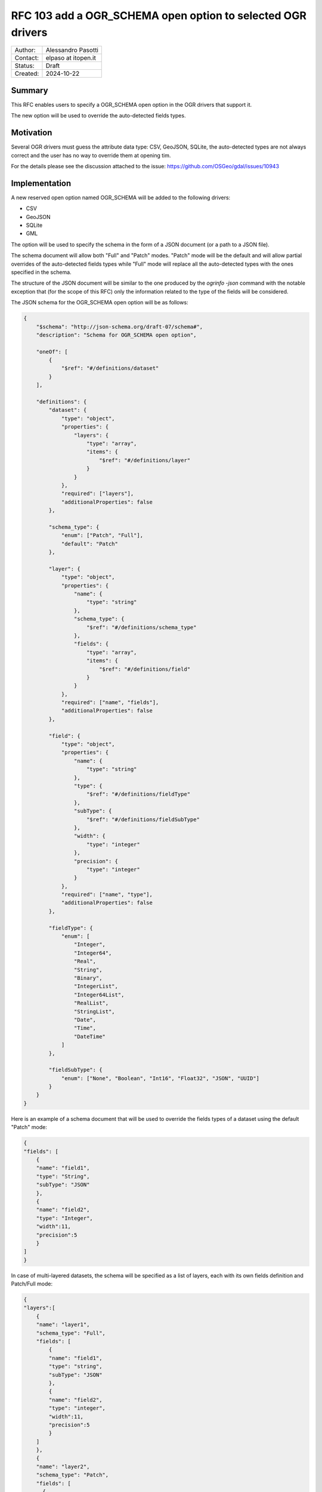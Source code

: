 .. _rfc-103:

===================================================================
RFC 103 add a OGR_SCHEMA open option to selected OGR drivers
===================================================================

=============== =============================================
Author:         Alessandro Pasotti
Contact:        elpaso at itopen.it
Status:         Draft
Created:        2024-10-22
=============== =============================================

Summary
-------

This RFC enables users to specify a OGR_SCHEMA open option in the OGR
drivers that support it.

The new option will be used to override the auto-detected fields types.

Motivation
----------

Several OGR drivers must guess the attribute data type: CSV, GeoJSON, SQLite,
the auto-detected types are not always correct and the user has no way to
override them at opening tim.

For the details please see the discussion attached to the issue: https://github.com/OSGeo/gdal/issues/10943

Implementation
--------------

A new reserved open option named OGR_SCHEMA will be added to the following drivers:

- CSV
- GeoJSON
- SQLite
- GML

The option will be used to specify the schema in the form of a JSON document (or a path to a JSON file).

The schema document will allow both "Full" and "Patch" modes.
"Patch" mode will be the default and will allow partial overrides of the auto-detected fields types
while "Full" mode will replace all the auto-detected types with the ones specified in the schema.

The structure of the JSON document will be similar to the one produced by the `ogrinfo -json` command
with the notable exception that (for the scope of this RFC) only the information related to the type of
the fields will be considered.

The JSON schema for the OGR_SCHEMA open option will be as follows:

.. code-block:: json

    {
        "$schema": "http://json-schema.org/draft-07/schema#",
        "description": "Schema for OGR_SCHEMA open option",

        "oneOf": [
            {
                "$ref": "#/definitions/dataset"
            }
        ],

        "definitions": {
            "dataset": {
                "type": "object",
                "properties": {
                    "layers": {
                        "type": "array",
                        "items": {
                            "$ref": "#/definitions/layer"
                        }
                    }
                },
                "required": ["layers"],
                "additionalProperties": false
            },

            "schema_type": {
                "enum": ["Patch", "Full"],
                "default": "Patch"
            },

            "layer": {
                "type": "object",
                "properties": {
                    "name": {
                        "type": "string"
                    },
                    "schema_type": {
                        "$ref": "#/definitions/schema_type"
                    },
                    "fields": {
                        "type": "array",
                        "items": {
                            "$ref": "#/definitions/field"
                        }
                    }
                },
                "required": ["name", "fields"],
                "additionalProperties": false
            },

            "field": {
                "type": "object",
                "properties": {
                    "name": {
                        "type": "string"
                    },
                    "type": {
                        "$ref": "#/definitions/fieldType"
                    },
                    "subType": {
                        "$ref": "#/definitions/fieldSubType"
                    },
                    "width": {
                        "type": "integer"
                    },
                    "precision": {
                        "type": "integer"
                    }
                },
                "required": ["name", "type"],
                "additionalProperties": false
            },

            "fieldType": {
                "enum": [
                    "Integer",
                    "Integer64",
                    "Real",
                    "String",
                    "Binary",
                    "IntegerList",
                    "Integer64List",
                    "RealList",
                    "StringList",
                    "Date",
                    "Time",
                    "DateTime"
                ]
            },

            "fieldSubType": {
                "enum": ["None", "Boolean", "Int16", "Float32", "JSON", "UUID"]
            }
        }
    }

Here is an example of a schema document that will be used to override the fields types of a dataset using the default "Patch" mode:

.. code-block:: json

    {
    "fields": [
        {
        "name": "field1",
        "type": "String",
        "subType": "JSON"
        },
        {
        "name": "field2",
        "type": "Integer",
        "width":11,
        "precision":5
        }
    ]
    }


In case of multi-layered datasets, the schema will be specified as a list of layers, each with its own fields definition and Patch/Full mode:

.. code-block:: json

    {
    "layers":[
        {
        "name": "layer1",
        "schema_type": "Full",
        "fields": [
            {
            "name": "field1",
            "type": "string",
            "subType": "JSON"
            },
            {
            "name": "field2",
            "type": "integer",
            "width":11,
            "precision":5
            }
        ]
        },
        {
        "name": "layer2",
        "schema_type": "Patch",
        "fields": [
          {
            "name": "field1",
            "type": "string",
            "subType": "JSON"
          },
          {
            "name": "field2",
            "type": "integer",
            "width":11,
            "precision":5
          }
        ]
      }
    ]
    }


The new option will be used by applications such as `ogr2ogr` to override the auto-detected fields types.

A preliminary draft of the implementation can be found at:
https://github.com/elpaso/gdal/commits/enhancement-gh10943-fields-schema-override/


Errors and warnings
-------------------

- If the schema is not a valid JSON document, a critical error will be raised.

- If the schema is a valid JSON document but does not validates against the JSON schema, a critical error will be raised.

- If the schema contains a field that is not present in the dataset, a critical error will be raised.
